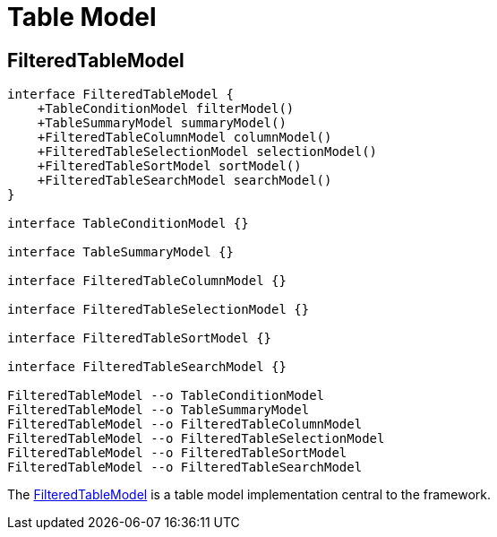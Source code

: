 = Table Model
:dir-source: ../../../../../demos/manual/src/main/java
:url-javadoc: link:../api

== FilteredTableModel

[plantuml, filtered-table-model-diagram, svg, align=center]
-------------------------------------------

interface FilteredTableModel {
    +TableConditionModel filterModel()
    +TableSummaryModel summaryModel()
    +FilteredTableColumnModel columnModel()
    +FilteredTableSelectionModel selectionModel()
    +FilteredTableSortModel sortModel()
    +FilteredTableSearchModel searchModel()
}

interface TableConditionModel {}

interface TableSummaryModel {}

interface FilteredTableColumnModel {}

interface FilteredTableSelectionModel {}

interface FilteredTableSortModel {}

interface FilteredTableSearchModel {}

FilteredTableModel --o TableConditionModel
FilteredTableModel --o TableSummaryModel
FilteredTableModel --o FilteredTableColumnModel
FilteredTableModel --o FilteredTableSelectionModel
FilteredTableModel --o FilteredTableSortModel
FilteredTableModel --o FilteredTableSearchModel
-------------------------------------------

The {url-javadoc}{swing-common-model}/is/codion/swing/common/model/component/table/FilteredTableModel.html[FilteredTableModel] is a table model implementation central to the framework.